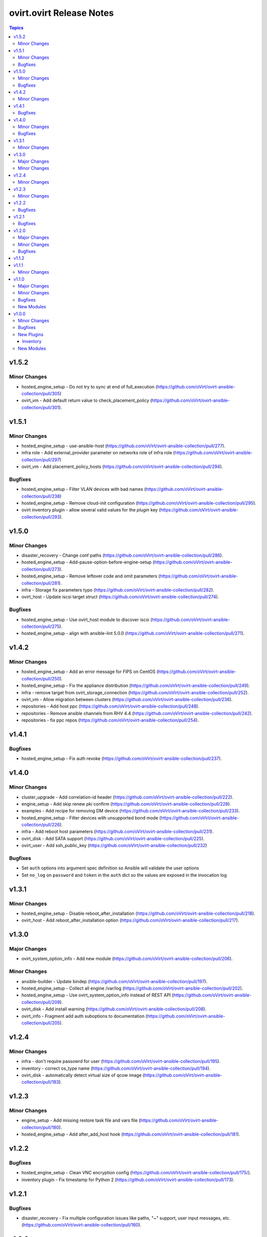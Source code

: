 =========================
ovirt.ovirt Release Notes
=========================

.. contents:: Topics


v1.5.2
======

Minor Changes
-------------

- hosted_engine_setup - Do not try to sync at end of full_execution (https://github.com/oVirt/ovirt-ansible-collection/pull/305)
- ovirt_vm - Add default return value to check_placement_policy (https://github.com/oVirt/ovirt-ansible-collection/pull/301).

v1.5.1
======

Minor Changes
-------------

- hosted_engine_setup - use-ansible-host (https://github.com/oVirt/ovirt-ansible-collection/pull/277).
- infra role - Add external_provider parameter on networks role of infra role (https://github.com/oVirt/ovirt-ansible-collection/pull/297)
- ovirt_vm - Add placement_policy_hosts (https://github.com/oVirt/ovirt-ansible-collection/pull/294).

Bugfixes
--------

- hosted_engine_setup - Filter VLAN devices with bad names (https://github.com/oVirt/ovirt-ansible-collection/pull/238)
- hosted_engine_setup - Remove cloud-init configuration (https://github.com/oVirt/ovirt-ansible-collection/pull/295).
- ovirt inventory plugin - allow several valid values for the `plugin` key (https://github.com/oVirt/ovirt-ansible-collection/pull/293).

v1.5.0
======

Minor Changes
-------------

- disaster_recovery - Change conf paths (https://github.com/oVirt/ovirt-ansible-collection/pull/286).
- hosted_engine_setup - Add-pause-option-before-engine-setup (https://github.com/oVirt/ovirt-ansible-collection/pull/273).
- hosted_engine_setup - Remove leftover code and omit parameters (https://github.com/oVirt/ovirt-ansible-collection/pull/281).
- infra - Storage fix parameters typo (https://github.com/oVirt/ovirt-ansible-collection/pull/282).
- ovirt_host - Update iscsi target struct (https://github.com/oVirt/ovirt-ansible-collection/pull/274).

Bugfixes
--------

- hosted_engine_setup - Use ovirt_host module to discover iscsi (https://github.com/oVirt/ovirt-ansible-collection/pull/275).
- hosted_engine_setup - align with ansible-lint 5.0.0 (https://github.com/oVirt/ovirt-ansible-collection/pull/271).

v1.4.2
======

Minor Changes
-------------

- hosted_engine_setup - Add an error message for FIPS on CentOS (https://github.com/oVirt/ovirt-ansible-collection/pull/250).
- hosted_engine_setup - Fix the appliance distribution (https://github.com/oVirt/ovirt-ansible-collection/pull/249).
- infra - remove target from ovirt_storage_connection (https://github.com/oVirt/ovirt-ansible-collection/pull/252).
- ovirt_vm - Allow migration between clusters (https://github.com/oVirt/ovirt-ansible-collection/pull/236).
- repositories - Add host ppc (https://github.com/oVirt/ovirt-ansible-collection/pull/248).
- repositories - Remove ansible channels from RHV 4.4 (https://github.com/oVirt/ovirt-ansible-collection/pull/242).
- repositories - fix ppc repos (https://github.com/oVirt/ovirt-ansible-collection/pull/254).

v1.4.1
======

Bugfixes
--------

- hosted_engine_setup - Fix auth revoke (https://github.com/oVirt/ovirt-ansible-collection/pull/237).

v1.4.0
======

Minor Changes
-------------

- cluster_upgrade - Add correlation-id header (https://github.com/oVirt/ovirt-ansible-collection/pull/222).
- engine_setup - Add skip renew pki confirm (https://github.com/oVirt/ovirt-ansible-collection/pull/228).
- examples - Add recipe for removing DM device (https://github.com/oVirt/ovirt-ansible-collection/pull/233).
- hosted_engine_setup - Filter devices with unsupported bond mode (https://github.com/oVirt/ovirt-ansible-collection/pull/226).
- infra - Add reboot host parameters (https://github.com/oVirt/ovirt-ansible-collection/pull/231).
- ovirt_disk - Add SATA support (https://github.com/oVirt/ovirt-ansible-collection/pull/225).
- ovirt_user - Add ssh_public_key (https://github.com/oVirt/ovirt-ansible-collection/pull/232)

Bugfixes
--------

- Set ``auth`` options into argument spec definition so Ansible will validate the user options
- Set ``no_log`` on ``password`` and ``token`` in the ``auth`` dict so the values are exposed in the invocation log

v1.3.1
======

Minor Changes
-------------

- hosted_engine_setup - Disable reboot_after_installation (https://github.com/oVirt/ovirt-ansible-collection/pull/218).
- ovirt_host - Add reboot_after_installation option (https://github.com/oVirt/ovirt-ansible-collection/pull/217).

v1.3.0
======

Major Changes
-------------

- ovirt_system_option_info - Add new module (https://github.com/oVirt/ovirt-ansible-collection/pull/206).

Minor Changes
-------------

- ansible-builder - Update bindep (https://github.com/oVirt/ovirt-ansible-collection/pull/197).
- hosted_engine_setup - Collect all engine /var/log (https://github.com/oVirt/ovirt-ansible-collection/pull/202).
- hosted_engine_setup - Use ovirt_system_option_info instead of REST API (https://github.com/oVirt/ovirt-ansible-collection/pull/209).
- ovirt_disk - Add install warning (https://github.com/oVirt/ovirt-ansible-collection/pull/208).
- ovirt_info - Fragment add auth suboptions to documentation (https://github.com/oVirt/ovirt-ansible-collection/pull/205).

v1.2.4
======

Minor Changes
-------------

- infra - don't require passowrd for user (https://github.com/oVirt/ovirt-ansible-collection/pull/195).
- inventory - correct os_type name (https://github.com/oVirt/ovirt-ansible-collection/pull/194).
- ovirt_disk - automatically detect virtual size of qcow image (https://github.com/oVirt/ovirt-ansible-collection/pull/183).

v1.2.3
======

Minor Changes
-------------

- engine_setup - Add missing restore task file and vars file (https://github.com/oVirt/ovirt-ansible-collection/pull/180).
- hosted_engine_setup - Add after_add_host hook (https://github.com/oVirt/ovirt-ansible-collection/pull/181).

v1.2.2
======

Bugfixes
--------

- hosted_engine_setup - Clean VNC encryption config (https://github.com/oVirt/ovirt-ansible-collection/pull/175/).
- inventory plugin - Fix timestamp for Python 2 (https://github.com/oVirt/ovirt-ansible-collection/pull/173).

v1.2.1
======

Bugfixes
--------

- disaster_recovery - Fix multiple configuration issues like paths, "~" support, user input messages, etc. (https://github.com/oVirt/ovirt-ansible-collection/pull/160).

v1.2.0
======

Major Changes
-------------

- cluster_upgrade - Migrate role (https://github.com/oVirt/ovirt-ansible-collection/pull/94).
- disaster_recovery - Migrate role (https://github.com/oVirt/ovirt-ansible-collection/pull/134).
- engine_setup - Migrate role (https://github.com/oVirt/ovirt-ansible-collection/pull/69).
- hosted_engine_setup - Migrate role (https://github.com/oVirt/ovirt-ansible-collection/pull/106).
- image_template - Migrate role (https://github.com/oVirt/ovirt-ansible-collection/pull/95).
- infra - Migrate role (https://github.com/oVirt/ovirt-ansible-collection/pull/92).
- manageiq - Migrate role (https://github.com/oVirt/ovirt-ansible-collection/pull/97).
- repositories - Migrate role (https://github.com/oVirt/ovirt-ansible-collection/pull/96).
- shutdown_env - Migrate role (https://github.com/oVirt/ovirt-ansible-collection/pull/112).
- vm_infra - Migrate role (https://github.com/oVirt/ovirt-ansible-collection/pull/93).

Minor Changes
-------------

- Add GPL license (https://github.com/oVirt/ovirt-ansible-collection/pull/101).
- hosted_engine_setup - Add compatibility_version (https://github.com/oVirt/ovirt-ansible-collection/pull/125).
- ovirt_disk - ignore move of HE disks (https://github.com/oVirt/ovirt-ansible-collection/pull/162).
- ovirt_nic - Add template_version (https://github.com/oVirt/ovirt-ansible-collection/pull/145).
- ovirt_nic_info - Add template (https://github.com/oVirt/ovirt-ansible-collection/pull/146).
- ovirt_vm_info - Add current_cd (https://github.com/oVirt/ovirt-ansible-collection/pull/144).

Bugfixes
--------

- 01_create_target_hosted_engine_vm - Force basic authentication (https://github.com/oVirt/ovirt-ansible-collection/pull/131).
- hosted_engine_setup - Allow uppercase characters in mac address (https://github.com/oVirt/ovirt-ansible-collection/pull/150).
- hosted_engine_setup - set custom bios type of hosted-engine VM to Q35+SeaBIOS (https://github.com/oVirt/ovirt-ansible-collection/pull/129).
- hosted_engine_setup - use zcat instead of gzip (https://github.com/oVirt/ovirt-ansible-collection/pull/130).
- ovirt inventory - Add close of connection at the end (https://github.com/oVirt/ovirt-ansible-collection/pull/122).
- ovirt_disk - dont move disk when already in storage_domain (https://github.com/oVirt/ovirt-ansible-collection/pull/135)
- ovirt_disk - fix upload when direct upload fails (https://github.com/oVirt/ovirt-ansible-collection/pull/120).
- ovirt_vm - Fix template search (https://github.com/oVirt/ovirt-ansible-collection/pull/132).
- ovirt_vm - Rename q35_sea to q35_sea_bios (https://github.com/oVirt/ovirt-ansible-collection/pull/111).

v1.1.2
======

v1.1.1
======

Minor Changes
-------------

- ovirt_permission - Fix FQCN documentation (https://github.com/oVirt/ovirt-ansible-collection/pull/63).

v1.1.0
======

Major Changes
-------------

- ovirt_disk - Add backup (https://github.com/oVirt/ovirt-ansible-collection/pull/57).
- ovirt_disk - Support direct upload/download (https://github.com/oVirt/ovirt-ansible-collection/pull/35).
- ovirt_host - Add ssh_port (https://github.com/oVirt/ovirt-ansible-collection/pull/60).
- ovirt_vm_os_info - Creation of module (https://github.com/oVirt/ovirt-ansible-collection/pull/26).

Minor Changes
-------------

- ovirt inventory - Add creation_time (https://github.com/oVirt/ovirt-ansible-collection/pull/34).
- ovirt inventory - Set inventory plugin insecure if no cafile defined (https://github.com/oVirt/ovirt-ansible-collection/pull/58).
- ovirt_disk - Add upload image warning for correct format (https://github.com/oVirt/ovirt-ansible-collection/pull/22).
- ovirt_disk - Force wait when uploading disk (https://github.com/oVirt/ovirt-ansible-collection/pull/43).
- ovirt_disk - Upload_image_path autodetect size (https://github.com/oVirt/ovirt-ansible-collection/pull/19).
- ovirt_network - Add support of removing vlan_tag (https://github.com/oVirt/ovirt-ansible-collection/pull/21).
- ovirt_vm - Add documentation for custom_script under sysprep (https://github.com/oVirt/ovirt-ansible-collection/pull/52).
- ovirt_vm - Hard code nic on_boot to true (https://github.com/oVirt/ovirt-ansible-collection/pull/45).

Bugfixes
--------

- ovirt_disk - Fix activate (https://github.com/oVirt/ovirt-ansible-collection/pull/61).
- ovirt_host_network - Fix custom_properties default value (https://github.com/oVirt/ovirt-ansible-collection/pull/65).
- ovirt_quota - Fix vcpu_limit (https://github.com/oVirt/ovirt-ansible-collection/pull/44).
- ovirt_vm - Fix cd_iso get all disks from storage domains (https://github.com/oVirt/ovirt-ansible-collection/pull/66).
- ovirt_vm - Fix cd_iso search by name (https://github.com/oVirt/ovirt-ansible-collection/pull/51).

New Modules
-----------

- ovirt.ovirt.ovirt_vm_os_info - Retrieve information on all supported oVirt/RHV operating systems

v1.0.0
======

Minor Changes
-------------

- ovirt_cluster - Add migration_encrypted option (https://github.com/oVirt/ovirt-ansible-collection/pull/17).
- ovirt_vm - Add bios_type (https://github.com/oVirt/ovirt-ansible-collection/pull/15).

Bugfixes
--------

- ovirt_snapshot - Disk id was incorrectly set as disk_snapshot_id (https://github.com/oVirt/ovirt-ansible-collection/pull/5).
- ovirt_storage_domain - Fix update_check warning_low_space (https://github.com/oVirt/ovirt-ansible-collection/pull/10).
- ovirt_vm - Remove deprecated warning of boot params (https://github.com/oVirt/ovirt-ansible-collection/pull/3).

New Plugins
-----------

Inventory
~~~~~~~~~

- ovirt.ovirt.ovirt - oVirt inventory source

New Modules
-----------

- ovirt.ovirt.ovirt_affinity_group - Module to manage affinity groups in oVirt/RHV
- ovirt.ovirt.ovirt_affinity_label - Module to manage affinity labels in oVirt/RHV
- ovirt.ovirt.ovirt_affinity_label_info - Retrieve information about one or more oVirt/RHV affinity labels
- ovirt.ovirt.ovirt_api_info - Retrieve information about the oVirt/RHV API
- ovirt.ovirt.ovirt_auth - Module to manage authentication to oVirt/RHV
- ovirt.ovirt.ovirt_cluster - Module to manage clusters in oVirt/RHV
- ovirt.ovirt.ovirt_cluster_info - Retrieve information about one or more oVirt/RHV clusters
- ovirt.ovirt.ovirt_datacenter - Module to manage data centers in oVirt/RHV
- ovirt.ovirt.ovirt_datacenter_info - Retrieve information about one or more oVirt/RHV datacenters
- ovirt.ovirt.ovirt_disk - Module to manage Virtual Machine and floating disks in oVirt/RHV
- ovirt.ovirt.ovirt_disk_info - Retrieve information about one or more oVirt/RHV disks
- ovirt.ovirt.ovirt_event - Create or delete an event in oVirt/RHV
- ovirt.ovirt.ovirt_event_info - This module can be used to retrieve information about one or more oVirt/RHV events
- ovirt.ovirt.ovirt_external_provider - Module to manage external providers in oVirt/RHV
- ovirt.ovirt.ovirt_external_provider_info - Retrieve information about one or more oVirt/RHV external providers
- ovirt.ovirt.ovirt_group - Module to manage groups in oVirt/RHV
- ovirt.ovirt.ovirt_group_info - Retrieve information about one or more oVirt/RHV groups
- ovirt.ovirt.ovirt_host - Module to manage hosts in oVirt/RHV
- ovirt.ovirt.ovirt_host_info - Retrieve information about one or more oVirt/RHV hosts
- ovirt.ovirt.ovirt_host_network - Module to manage host networks in oVirt/RHV
- ovirt.ovirt.ovirt_host_pm - Module to manage power management of hosts in oVirt/RHV
- ovirt.ovirt.ovirt_host_storage_info - Retrieve information about one or more oVirt/RHV HostStorages (applicable only for block storage)
- ovirt.ovirt.ovirt_instance_type - Module to manage Instance Types in oVirt/RHV
- ovirt.ovirt.ovirt_job - Module to manage jobs in oVirt/RHV
- ovirt.ovirt.ovirt_mac_pool - Module to manage MAC pools in oVirt/RHV
- ovirt.ovirt.ovirt_network - Module to manage logical networks in oVirt/RHV
- ovirt.ovirt.ovirt_network_info - Retrieve information about one or more oVirt/RHV networks
- ovirt.ovirt.ovirt_nic - Module to manage network interfaces of Virtual Machines in oVirt/RHV
- ovirt.ovirt.ovirt_nic_info - Retrieve information about one or more oVirt/RHV virtual machine network interfaces
- ovirt.ovirt.ovirt_permission - Module to manage permissions of users/groups in oVirt/RHV
- ovirt.ovirt.ovirt_permission_info - Retrieve information about one or more oVirt/RHV permissions
- ovirt.ovirt.ovirt_quota - Module to manage datacenter quotas in oVirt/RHV
- ovirt.ovirt.ovirt_quota_info - Retrieve information about one or more oVirt/RHV quotas
- ovirt.ovirt.ovirt_role - Module to manage roles in oVirt/RHV
- ovirt.ovirt.ovirt_scheduling_policy_info - Retrieve information about one or more oVirt scheduling policies
- ovirt.ovirt.ovirt_snapshot - Module to manage Virtual Machine Snapshots in oVirt/RHV
- ovirt.ovirt.ovirt_snapshot_info - Retrieve information about one or more oVirt/RHV virtual machine snapshots
- ovirt.ovirt.ovirt_storage_connection - Module to manage storage connections in oVirt
- ovirt.ovirt.ovirt_storage_domain - Module to manage storage domains in oVirt/RHV
- ovirt.ovirt.ovirt_storage_domain_info - Retrieve information about one or more oVirt/RHV storage domains
- ovirt.ovirt.ovirt_storage_template_info - Retrieve information about one or more oVirt/RHV templates relate to a storage domain.
- ovirt.ovirt.ovirt_storage_vm_info - Retrieve information about one or more oVirt/RHV virtual machines relate to a storage domain.
- ovirt.ovirt.ovirt_tag - Module to manage tags in oVirt/RHV
- ovirt.ovirt.ovirt_tag_info - Retrieve information about one or more oVirt/RHV tags
- ovirt.ovirt.ovirt_template - Module to manage virtual machine templates in oVirt/RHV
- ovirt.ovirt.ovirt_template_info - Retrieve information about one or more oVirt/RHV templates
- ovirt.ovirt.ovirt_user - Module to manage users in oVirt/RHV
- ovirt.ovirt.ovirt_user_info - Retrieve information about one or more oVirt/RHV users
- ovirt.ovirt.ovirt_vm - Module to manage Virtual Machines in oVirt/RHV
- ovirt.ovirt.ovirt_vm_info - Retrieve information about one or more oVirt/RHV virtual machines
- ovirt.ovirt.ovirt_vmpool - Module to manage VM pools in oVirt/RHV
- ovirt.ovirt.ovirt_vmpool_info - Retrieve information about one or more oVirt/RHV vmpools
- ovirt.ovirt.ovirt_vnic_profile - Module to manage vNIC profile of network in oVirt/RHV
- ovirt.ovirt.ovirt_vnic_profile_info - Retrieve information about one or more oVirt/RHV vnic profiles
